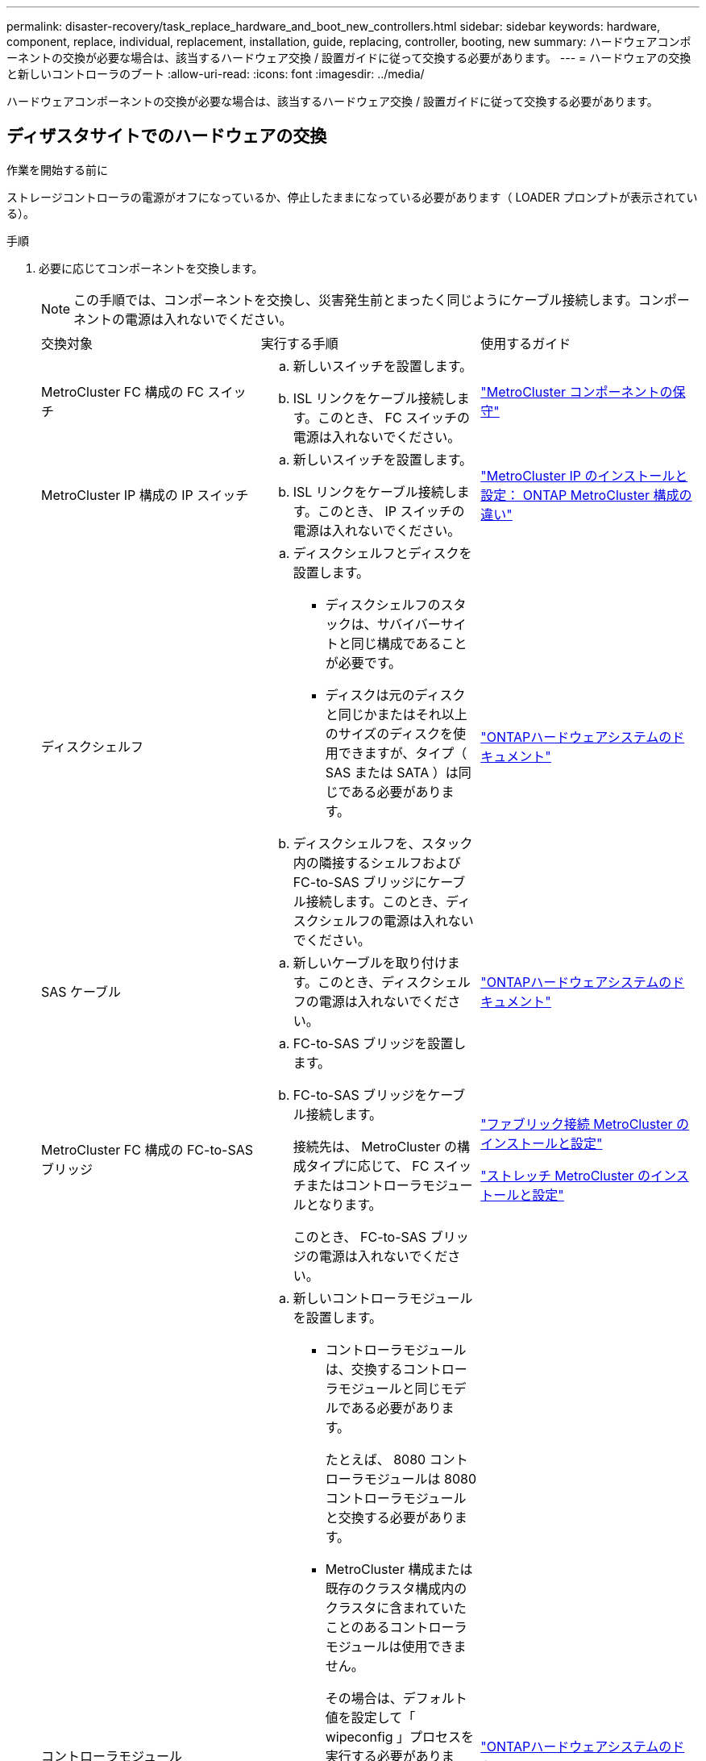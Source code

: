 ---
permalink: disaster-recovery/task_replace_hardware_and_boot_new_controllers.html 
sidebar: sidebar 
keywords: hardware, component, replace, individual, replacement, installation, guide, replacing, controller, booting, new 
summary: ハードウェアコンポーネントの交換が必要な場合は、該当するハードウェア交換 / 設置ガイドに従って交換する必要があります。 
---
= ハードウェアの交換と新しいコントローラのブート
:allow-uri-read: 
:icons: font
:imagesdir: ../media/


[role="lead"]
ハードウェアコンポーネントの交換が必要な場合は、該当するハードウェア交換 / 設置ガイドに従って交換する必要があります。



== ディザスタサイトでのハードウェアの交換

.作業を開始する前に
ストレージコントローラの電源がオフになっているか、停止したままになっている必要があります（ LOADER プロンプトが表示されている）。

.手順
. 必要に応じてコンポーネントを交換します。
+

NOTE: この手順では、コンポーネントを交換し、災害発生前とまったく同じようにケーブル接続します。コンポーネントの電源は入れないでください。

+
|===


| 交換対象 | 実行する手順 | 使用するガイド 


 a| 
MetroCluster FC 構成の FC スイッチ
 a| 
.. 新しいスイッチを設置します。
.. ISL リンクをケーブル接続します。このとき、 FC スイッチの電源は入れないでください。

| link:../maintain/index.html["MetroCluster コンポーネントの保守"] 


 a| 
MetroCluster IP 構成の IP スイッチ
 a| 
.. 新しいスイッチを設置します。
.. ISL リンクをケーブル接続します。このとき、 IP スイッチの電源は入れないでください。

 a| 
link:../install-ip/concept_considerations_differences.html["MetroCluster IP のインストールと設定： ONTAP MetroCluster 構成の違い"]



 a| 
ディスクシェルフ
 a| 
.. ディスクシェルフとディスクを設置します。
+
*** ディスクシェルフのスタックは、サバイバーサイトと同じ構成であることが必要です。
*** ディスクは元のディスクと同じかまたはそれ以上のサイズのディスクを使用できますが、タイプ（ SAS または SATA ）は同じである必要があります。


.. ディスクシェルフを、スタック内の隣接するシェルフおよび FC-to-SAS ブリッジにケーブル接続します。このとき、ディスクシェルフの電源は入れないでください。

| link:http://docs.netapp.com/platstor/index.jsp["ONTAPハードウェアシステムのドキュメント"^] 


 a| 
SAS ケーブル
 a| 
.. 新しいケーブルを取り付けます。このとき、ディスクシェルフの電源は入れないでください。

 a| 
link:http://docs.netapp.com/platstor/index.jsp["ONTAPハードウェアシステムのドキュメント"^]



 a| 
MetroCluster FC 構成の FC-to-SAS ブリッジ
 a| 
.. FC-to-SAS ブリッジを設置します。
.. FC-to-SAS ブリッジをケーブル接続します。
+
接続先は、 MetroCluster の構成タイプに応じて、 FC スイッチまたはコントローラモジュールとなります。

+
このとき、 FC-to-SAS ブリッジの電源は入れないでください。


 a| 
link:../install-fc/index.html["ファブリック接続 MetroCluster のインストールと設定"]

link:../install-stretch/concept_considerations_differences.html["ストレッチ MetroCluster のインストールと設定"]



 a| 
コントローラモジュール
 a| 
.. 新しいコントローラモジュールを設置します。
+
*** コントローラモジュールは、交換するコントローラモジュールと同じモデルである必要があります。
+
たとえば、 8080 コントローラモジュールは 8080 コントローラモジュールと交換する必要があります。

*** MetroCluster 構成または既存のクラスタ構成内のクラスタに含まれていたことのあるコントローラモジュールは使用できません。
+
その場合は、デフォルト値を設定して「 wipeconfig 」プロセスを実行する必要があります。

*** すべてのネットワークインターフェイスカード（イーサネットや FC など）を、古いコントローラモジュールと同じスロットに装着します。


.. 新しいコントローラモジュールを元のコントローラモジュールとまったく同じようにケーブル接続します。
+
コントローラモジュールをストレージに接続するポート（ IP スイッチまたは FC スイッチへの接続、 FC-to-SAS ブリッジへの接続、または直接接続を使用）は、災害発生前と同じでなければなりません。

+
このとき、コントローラモジュールの電源は入れないでください。


 a| 
link:http://docs.netapp.com/platstor/index.jsp["ONTAPハードウェアシステムのドキュメント"^]

|===
. 構成に応じてすべてのコンポーネントが正しくケーブル接続されていることを確認します。
+
** link:../install-ip/using_rcf_generator.html["MetroCluster の IP 設定"]
** link:../install-fc/task_fmc_mcc_transition_cable_the_new_mcc_controllers_to_the_exist_fc_fabrics.html["MetroCluster ファブリック接続構成"]






== 古いコントローラモジュールのシステム ID と VLAN ID を確認します

ディザスタサイトですべてのハードウェアを交換したら、交換したコントローラモジュールのシステム ID を確認する必要があります。古いシステム ID は、新しいコントローラモジュールへのディスクの再割り当てを行うときに必要になります。システムが AFF A220 、 AFF A250 、 AFF A400 、 AFF A800 、 FAS2750 、 FAS500f 、 FAS8300 、 FAS8700 の各モデルでは、 MetroCluster IP インターフェイスで使用される VLAN ID も確認する必要があります。

.作業を開始する前に
ディザスタサイトにあるすべての機器の電源をオフにする必要があります。

.このタスクについて
ここでは、 2 ノードと 4 ノードの構成の例を示します。8 ノード構成の場合は、 2 つ目の DR グループのノードでの障害を考慮する必要があります。

2 ノード MetroCluster 構成の場合、各サイトの 2 つ目のコントローラモジュールに関する説明は無視してください。

この手順の例は、次の前提に基づいています。

* サイト A はディザスタサイト
* node_A_1 は障害発生後に完全に交換済み
* Node_a_2 で障害が発生し、完全に交換中です。
+
Node_a_2 は 4 ノード MetroCluster 構成にのみ存在します。

* サイト B はサバイバーサイトです。
* node_B_1 は健全
* node_B_2 は正常
+
node_B_2 が存在するのは 4 ノード MetroCluster 構成のみ



各コントローラモジュールの元々のシステム ID は次のとおりです。

|===


| MetroCluster 構成のノード数 | ノード | 元のシステム ID 


 a| 
4.
 a| 
node_A_1
 a| 
4068741258



 a| 
Node_a_2
 a| 
4068741260



 a| 
node_B_1
 a| 
4068741254



 a| 
node_B_2
 a| 
4068741256



 a| 
2 つ
 a| 
node_A_1
 a| 
4068741258



 a| 
node_B_1
 a| 
4068741254

|===
.手順
. サバイバーサイトから、 MetroCluster 構成内のノードのシステム ID を表示します。
+
|===


| MetroCluster 構成のノード数 | 使用するコマンド 


 a| 
4 台または 8 台
 a| 
「 MetroCluster node show -fields node-systemid 、 ha-partner-systemid 、 dr-partner-systemid 、 dr-auxiliary-systemid 」を指定します



 a| 
2 つ
 a| 
MetroCluster node show -fields node-systemid 、 dr-partner-systemid'

|===
+
この 4 ノード MetroCluster 構成の例では、次の古いシステム ID が取得されます。

+
** node_A_1 ： 4068741258
** node_A_2 ： 4068741260
+
古いコントローラモジュールによって所有されていたディスクは、引き続きこれらのシステム ID に所有されています。

+
[listing]
----
metrocluster node show -fields node-systemid,ha-partner-systemid,dr-partner-systemid,dr-auxiliary-systemid

dr-group-id cluster    node      node-systemid ha-partner-systemid dr-partner-systemid dr-auxiliary-systemid
----------- ---------- --------  ------------- ------ ------------ ------ ------------ ------ --------------
1           Cluster_A  Node_A_1  4068741258    4068741260          4068741254          4068741256
1           Cluster_A  Node_A_2  4068741260    4068741258          4068741256          4068741254
1           Cluster_B  Node_B_1  -             -                   -                   -
1           Cluster_B  Node_B_2  -             -                   -                   -
4 entries were displayed.
----


+
この 2 ノード MetroCluster 構成の例では、次の古いシステム ID が取得されます。

+
** node_A_1 ： 4068741258
+
古いコントローラモジュールによって所有されていたディスクは、引き続きこのシステム ID に所有されています。

+
[listing]
----
metrocluster node show -fields node-systemid,dr-partner-systemid

dr-group-id cluster    node      node-systemid dr-partner-systemid
----------- ---------- --------  ------------- ------------
1           Cluster_A  Node_A_1  4068741258    4068741254
1           Cluster_B  Node_B_1  -             -
2 entries were displayed.
----


. ONTAP メディエーターサービスを使用した MetroCluster IP 構成の場合は、 ONTAP メディエーターサービスの IP アドレスを取得します。
+
「 storage iscsi-initiator show -node * -label mediator 」という名前のストレージがあります

. システムが AFF A220 、 AFF A400 、 FAS2750 、 FAS8300 、または FAS8700 の場合、 VLAN ID を確認します。
+
MetroCluster interconnect show

+
VLAN ID は、出力の Adapter 列に表示されるアダプタ名に含まれています。

+
この例では、 VLAN ID は 120 および 130 です。

+
[listing]
----
metrocluster interconnect show
                          Mirror   Mirror
                  Partner Admin    Oper
Node Partner Name Type    Status   Status  Adapter Type   Status
---- ------------ ------- -------- ------- ------- ------ ------
Node_A_1 Node_A_2 HA      enabled  online
                                           e0a-120 iWARP  Up
                                           e0b-130 iWARP  Up
         Node_B_1 DR      enabled  online
                                           e0a-120 iWARP  Up
                                           e0b-130 iWARP  Up
         Node_B_2 AUX     enabled  offline
                                           e0a-120 iWARP  Up
                                           e0b-130 iWARP  Up
Node_A_2 Node_A_1 HA      enabled  online
                                           e0a-120 iWARP  Up
                                           e0b-130 iWARP  Up
         Node_B_2 DR      enabled  online
                                           e0a-120 iWARP  Up
                                           e0b-130 iWARP  Up
         Node_B_1 AUX     enabled  offline
                                           e0a-120 iWARP  Up
                                           e0b-130 iWARP  Up
12 entries were displayed.
----




== サバイバーサイトからの交換用ドライブの分離（ MetroCluster IP 構成）

MetroCluster iSCSI イニシエータ接続を停止して、サバイバーノードから交換用ドライブをすべて分離する必要があります。

.このタスクについて
この手順は、 MetroCluster IP 構成でのみ必要です。

.手順
. どちらかのサバイバーノードのプロンプトで、 advanced 権限レベルに切り替えます。
+
「 advanced 」の権限が必要です

+
advanced モードで続けるかどうかを尋ねられたら、「 y 」と入力して応答する必要があります。 advanced モードのプロンプトが表示されます（ * > ）。

. DR グループ内の両方のサバイバーノードで、 iSCSI イニシエータを切断します。
+
「 storage iscsi-initiator disconnect -node Survived-node-label * 」のように表示されます

+
このコマンドはサバイバーノードごとに 1 回、計 2 回実行する必要があります。

+
次の例は、サイト B でイニシエータを切断するコマンドを示しています。

+
[listing]
----
site_B::*> storage iscsi-initiator disconnect -node node_B_1 -label *
site_B::*> storage iscsi-initiator disconnect -node node_B_2 -label *
----
. admin 権限レベルに戻ります。
+
「特権管理者」





== コントローラモジュールでの設定の消去

[role="lead"]
MetroCluster 構成で新しいコントローラモジュールを使用する前に、既存の構成をクリアする必要があります。

.手順
. 必要に応じて、ノードを停止して LOADER プロンプトを表示します。
+
「 halt 」

. LOADER プロンプトで、環境変数をデフォルト値に設定します。
+
「デフォルト設定」

. 環境を保存します。
+
'aveenv

. LOADER プロンプトで、ブートメニューを起動します。
+
「 boot_ontap menu

. ブートメニューのプロンプトで、設定を消去します。
+
wipeconfig

+
確認プロンプトに「 yes 」と応答します。

+
ノードがリブートし、もう一度ブートメニューが表示されます。

. ブートメニューでオプション * 5 * を選択し、システムをメンテナンスモードでブートします。
+
確認プロンプトに「 yes 」と応答します。





== 新しいコントローラモジュールのネットブート

新しいコントローラモジュールの ONTAP のバージョンが、稼働しているコントローラモジュールのバージョンと異なる場合は、新しいコントローラモジュールをネットブートする必要があります。

.作業を開始する前に
* HTTP サーバにアクセスできる必要があります。
* 使用するプラットフォームおよび実行している ONTAP のバージョンに必要なシステムファイルをダウンロードするために、ネットアップサポートサイトにアクセスできる必要があります。
+
https://mysupport.netapp.com/site/global/dashboard["ネットアップサポート"^]



.手順
. にアクセスします link:https://mysupport.netapp.com/site/["ネットアップサポートサイト"^] システムのネットブートの実行に使用するファイルをダウンロードするには、次の手順を実行します。
. ネットアップサポートサイトのソフトウェアダウンロードセクションから該当する ONTAP ソフトウェアをダウンロードし、 Web にアクセスできるディレクトリに image.tgz ファイルを保存します。
. Web にアクセスできるディレクトリに移動し、必要なファイルが利用可能であることを確認します。
+
|===


| プラットフォームモデル | 作業 


| FAS/AFF8000 シリーズシステム | ターゲットディレクトリに version_image.tgzfile の内容を展開します。 tar -zxvf ONTAP-version _image.tgz 注： Windows で内容を展開する場合は、 7-Zip または WinRAR を使用してネットブートイメージを展開します。ディレクトリの一覧に、カーネルファイル netboot/ kernel を含むネットブートフォルダが表示される必要があります 


| その他すべてのシステム | ディレクトリの一覧に、カーネルファイルがあるネットブートフォルダを含める必要があります。 ONTAP-version _image.tgz ファイルを展開する必要はありません。 
|===
. LOADER プロンプトで、管理 LIF のネットブート接続を設定します。
+
** IP アドレスが DHCP の場合は、自動接続を設定します。
+
ifconfig e0M -auto

** IP アドレスが静的な場合は、手動接続を設定します。
+
ifconfig e0M -addr= ip_addr-mask= netmask `-gw= gateway `



. ネットブートを実行します。
+
** プラットフォームが 80xx シリーズシステムの場合は、次のコマンドを使用します。
+
netboot\http://web_server_ip/path_to_web-accessible_directory/netboot/kernel`

** プラットフォームが他のシステムの場合は、次のコマンドを使用します。
+
netboot\http://web_server_ip/path_to_web-accessible_directory/ontap-version_image.tgz`



. ブートメニューからオプション * （ 7 ） Install new software first * を選択し、新しいソフトウェアイメージをダウンロードしてブートデバイスにインストールします。
+
 Disregard the following message: "This procedure is not supported for Non-Disruptive Upgrade on an HA pair". It applies to nondisruptive upgrades of software, not to upgrades of controllers.
. 手順を続行するかどうかを確認するメッセージが表示されたら、「 y 」と入力し、パッケージの入力を求められたらイメージファイルの URL 「 ¥ http://web_server_ip/path_to_web-accessible_directory/ontap-version_image.tgz` 」を入力します
+
....
Enter username/password if applicable, or press Enter to continue.
....
. 次のようなプロンプトが表示されたら 'n' を入力してバックアップ・リカバリをスキップしてください
+
....
Do you want to restore the backup configuration now? {y|n}
....
. 次のようなプロンプトが表示されたら 'y' と入力して再起動します
+
....
The node must be rebooted to start using the newly installed software. Do you want to reboot now? {y|n}
....
. ブートメニューから * オプション 5 * を選択し、メンテナンスモードに切り替えます。
. 4 ノード MetroCluster 構成の場合は、もう一方の新しいコントローラモジュールでこの手順を繰り返します。




== 交換用コントローラモジュールのシステム ID の確認

ディザスタサイトですべてのハードウェアを交換したら、新たに設置したストレージコントローラモジュールのシステム ID を確認する必要があります。

.このタスクについて
この手順は、交換用コントローラモジュールを使用してメンテナンスモードで実行する必要があります。

ここでは、 2 ノードと 4 ノードの構成の例を示します。2 ノード構成の場合、各サイトの 2 つ目のノードに関する説明は無視してください。8 ノード構成の場合は、 2 つ目の DR グループの追加のノードを考慮する必要があります。この例で想定している状況は次のとおりです。

* サイト A はディザスタサイト
* node_A_1 は交換済み
* Node_a_2 は交換済み
+
4 ノード MetroCluster 構成にのみ存在します。

* サイト B はサバイバーサイトです。
* node_B_1 は健全
* node_B_2 は正常
+
4 ノード MetroCluster 構成にのみ存在します。



この手順の例では、次のシステム ID を持つコントローラを使用します。

|===


| MetroCluster 構成のノード数 | ノード | 元のシステム ID | 新しいシステム ID | DR パートナーとしてペアにします 


 a| 
4.
 a| 
node_A_1
 a| 
4068741258
 a| 
1574774970
 a| 
node_B_1



 a| 
Node_a_2
 a| 
4068741260
 a| 
157477991
 a| 
node_B_2



 a| 
node_B_1
 a| 
4068741254
 a| 
変更なし
 a| 
node_A_1



 a| 
node_B_2
 a| 
4068741256
 a| 
変更なし
 a| 
Node_a_2



 a| 
2 つ
 a| 
node_A_1
 a| 
4068741258
 a| 
1574774970
 a| 
node_B_1



 a| 
node_B_1
 a| 
4068741254
 a| 
変更なし
 a| 
node_A_1

|===

NOTE: 4 ノード MetroCluster 構成では、 site_A で最もシステム ID が小さいノードと site_B で最もシステム ID が小さいノードが自動的にペアになって DR パートナーシップが設定されますシステム ID は変化するため、コントローラ交換後の DR ペアが災害発生前と異なる場合があります。

上記の例では、次のようになり

* node_A_1 （ 1574774970 ）が node_B_1 （ 4068741254 ）とペアになります。
* node_A_2 （ 1574774991 ）が node_B_2 （ 4068741256 ）とペアになります。


.手順
. ノードを保守モードにして、各ノードからのノードのローカルシステム ID を表示します
+
次の例では、新しいローカルシステム ID は 1574774970 です。

+
[listing]
----
*> disk show
 Local System ID: 1574774970
 ...
----
. 2 つ目のノードで、同じ手順を繰り返します。
+

NOTE: 2 ノード MetroCluster 構成ではこの手順は必要ありません。

+
次の例では、新しいローカルシステム ID は 1574774991 です。

+
[listing]
----
*> disk show
 Local System ID: 1574774991
 ...
----




== コンポーネントの ha-config 状態の確認

MetroCluster 構成では、コントローラモジュールおよびシャーシコンポーネントの ha-config 状態を「 mcc 」または「 mcc-2n 」に設定して、適切にブートするようにする必要があります。

.作業を開始する前に
システムをメンテナンスモードにする必要があります。

.このタスクについて
このタスクは、新しいコントローラモジュールごとに実行する必要があります。

.手順
. メンテナンスモードで、コントローラモジュールとシャーシの HA 状態を表示します。
+
「 ha-config show 」

+
HA の正しい状態は、 MetroCluster 構成によって異なります。

+
|===


| MetroCluster 構成のコントローラの数 | すべてのコンポーネントの HA の状態 


 a| 
8 ノードまたは 4 ノード MetroCluster FC 構成
 a| 
MCC



 a| 
2 ノード MetroCluster FC 構成
 a| 
mcc-2n



 a| 
MetroCluster の IP 設定
 a| 
mccip

|===
. 表示されたコントローラのシステム状態が正しくない場合は、コントローラモジュールの HA 状態を設定します。
+
|===


| MetroCluster 構成のコントローラの数 | コマンドを実行します 


 a| 
8 ノードまたは 4 ノード MetroCluster FC 構成
 a| 
「 ha-config modify controller mcc 」



 a| 
2 ノード MetroCluster FC 構成
 a| 
「 ha-config modify controller mcc-2n 」という形式で指定します



 a| 
MetroCluster の IP 設定
 a| 
「 ha-config modify controller mccip 」を参照してください

|===
. 表示されたシャーシのシステム状態が正しくない場合は、シャーシの HA 状態を設定します。
+
|===


| MetroCluster 構成のコントローラの数 | コマンドを実行します 


 a| 
8 ノードまたは 4 ノード MetroCluster FC 構成
 a| 
「 ha-config modify chassis mcc 」



 a| 
2 ノード MetroCluster FC 構成
 a| 
「 ha-config modify chassis mcc-2n 」というようになりました



 a| 
MetroCluster の IP 設定
 a| 
「 ha-config modify chassis mccip 」を参照してください

|===
. 交換した他のノードで同じ手順を繰り返します。

